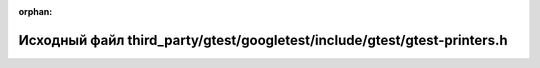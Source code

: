 .. meta::abdd44518e905916070326f3d679a7890fd2b8268ed8855a479023805d02556e9caf3f2a3cb4278f39a021668045f2f7fe9e1855deb4f1cd35c99d9d975b02b3

:orphan:

.. title:: Globalizer: Исходный файл third_party/gtest/googletest/include/gtest/gtest-printers.h

Исходный файл third\_party/gtest/googletest/include/gtest/gtest-printers.h
==========================================================================

.. container:: doxygen-content

   
   .. raw:: html
     :file: gtest_2googletest_2include_2gtest_2gtest-printers_8h_source.html
